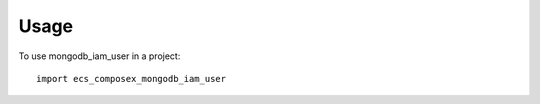 =====
Usage
=====

To use mongodb_iam_user in a project::

    import ecs_composex_mongodb_iam_user
